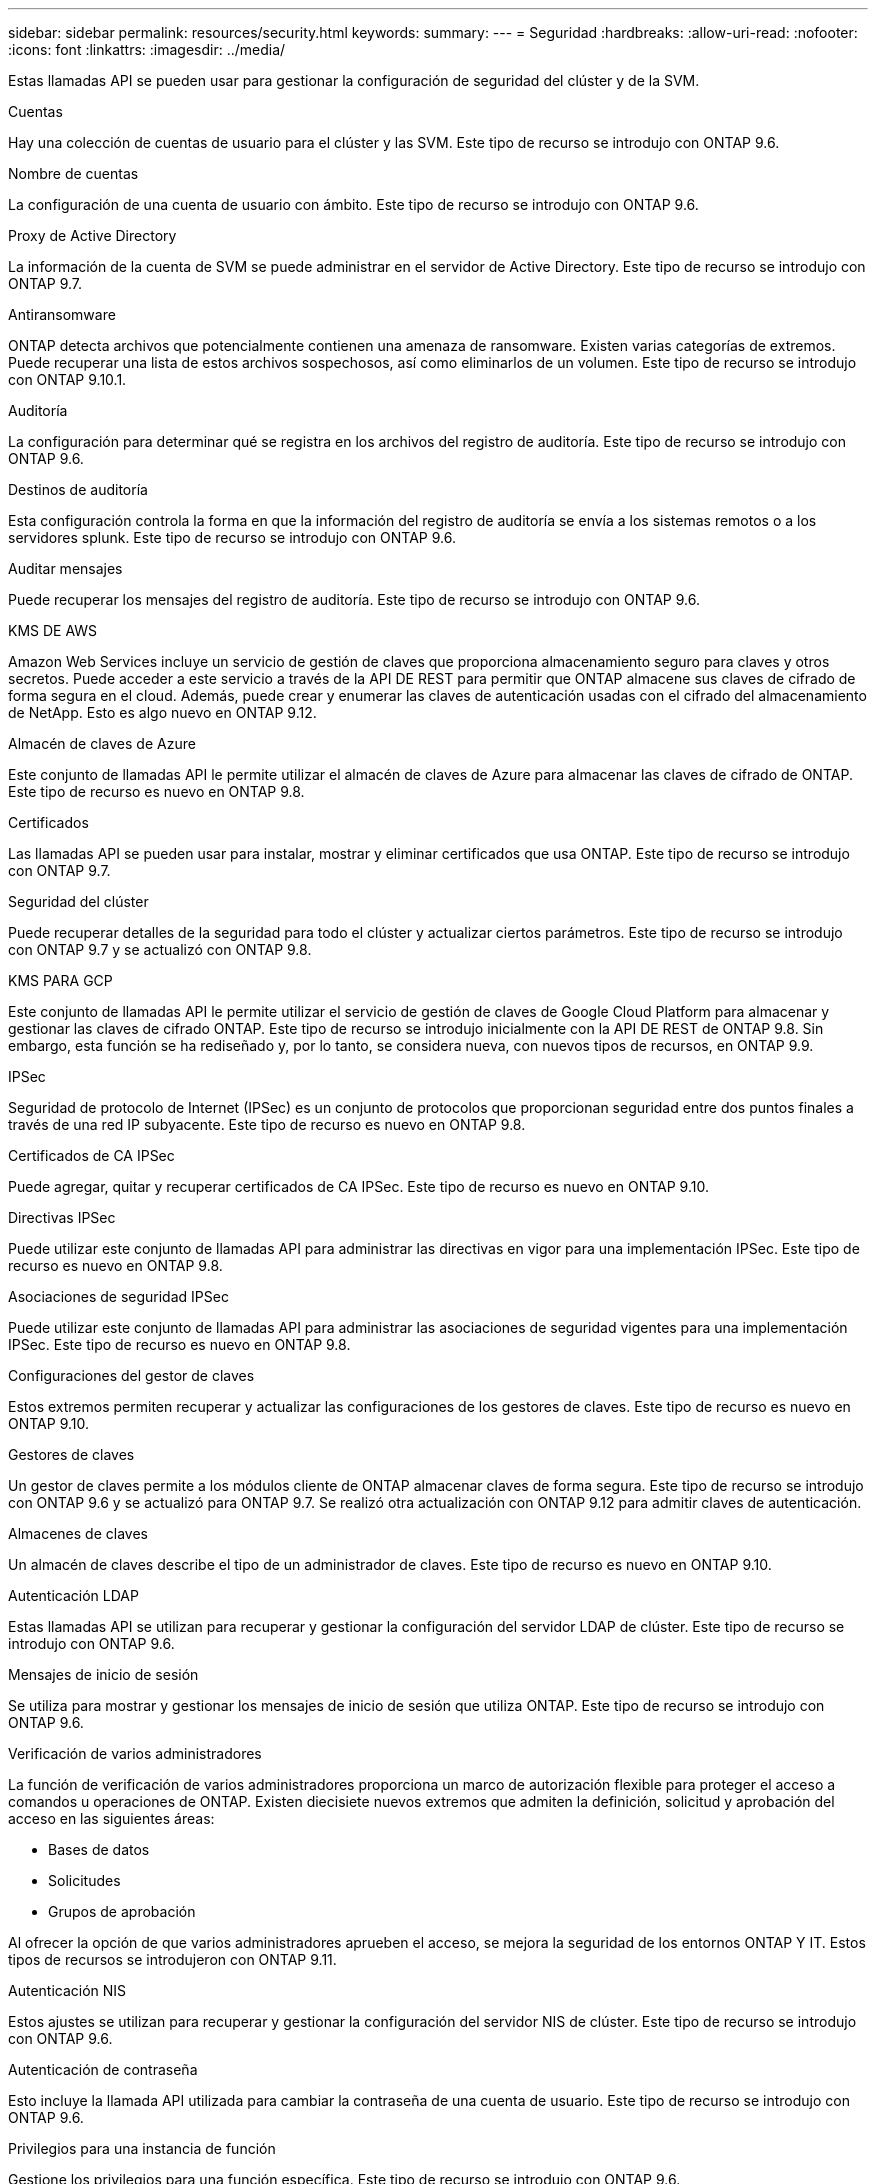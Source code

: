 ---
sidebar: sidebar 
permalink: resources/security.html 
keywords:  
summary:  
---
= Seguridad
:hardbreaks:
:allow-uri-read: 
:nofooter: 
:icons: font
:linkattrs: 
:imagesdir: ../media/


[role="lead"]
Estas llamadas API se pueden usar para gestionar la configuración de seguridad del clúster y de la SVM.

.Cuentas
Hay una colección de cuentas de usuario para el clúster y las SVM. Este tipo de recurso se introdujo con ONTAP 9.6.

.Nombre de cuentas
La configuración de una cuenta de usuario con ámbito. Este tipo de recurso se introdujo con ONTAP 9.6.

.Proxy de Active Directory
La información de la cuenta de SVM se puede administrar en el servidor de Active Directory. Este tipo de recurso se introdujo con ONTAP 9.7.

.Antiransomware
ONTAP detecta archivos que potencialmente contienen una amenaza de ransomware. Existen varias categorías de extremos. Puede recuperar una lista de estos archivos sospechosos, así como eliminarlos de un volumen. Este tipo de recurso se introdujo con ONTAP 9.10.1.

.Auditoría
La configuración para determinar qué se registra en los archivos del registro de auditoría. Este tipo de recurso se introdujo con ONTAP 9.6.

.Destinos de auditoría
Esta configuración controla la forma en que la información del registro de auditoría se envía a los sistemas remotos o a los servidores splunk. Este tipo de recurso se introdujo con ONTAP 9.6.

.Auditar mensajes
Puede recuperar los mensajes del registro de auditoría. Este tipo de recurso se introdujo con ONTAP 9.6.

.KMS DE AWS
Amazon Web Services incluye un servicio de gestión de claves que proporciona almacenamiento seguro para claves y otros secretos. Puede acceder a este servicio a través de la API DE REST para permitir que ONTAP almacene sus claves de cifrado de forma segura en el cloud. Además, puede crear y enumerar las claves de autenticación usadas con el cifrado del almacenamiento de NetApp. Esto es algo nuevo en ONTAP 9.12.

.Almacén de claves de Azure
Este conjunto de llamadas API le permite utilizar el almacén de claves de Azure para almacenar las claves de cifrado de ONTAP. Este tipo de recurso es nuevo en ONTAP 9.8.

.Certificados
Las llamadas API se pueden usar para instalar, mostrar y eliminar certificados que usa ONTAP. Este tipo de recurso se introdujo con ONTAP 9.7.

.Seguridad del clúster
Puede recuperar detalles de la seguridad para todo el clúster y actualizar ciertos parámetros. Este tipo de recurso se introdujo con ONTAP 9.7 y se actualizó con ONTAP 9.8.

.KMS PARA GCP
Este conjunto de llamadas API le permite utilizar el servicio de gestión de claves de Google Cloud Platform para almacenar y gestionar las claves de cifrado ONTAP. Este tipo de recurso se introdujo inicialmente con la API DE REST de ONTAP 9.8. Sin embargo, esta función se ha rediseñado y, por lo tanto, se considera nueva, con nuevos tipos de recursos, en ONTAP 9.9.

.IPSec
Seguridad de protocolo de Internet (IPSec) es un conjunto de protocolos que proporcionan seguridad entre dos puntos finales a través de una red IP subyacente. Este tipo de recurso es nuevo en ONTAP 9.8.

.Certificados de CA IPSec
Puede agregar, quitar y recuperar certificados de CA IPSec. Este tipo de recurso es nuevo en ONTAP 9.10.

.Directivas IPSec
Puede utilizar este conjunto de llamadas API para administrar las directivas en vigor para una implementación IPSec. Este tipo de recurso es nuevo en ONTAP 9.8.

.Asociaciones de seguridad IPSec
Puede utilizar este conjunto de llamadas API para administrar las asociaciones de seguridad vigentes para una implementación IPSec. Este tipo de recurso es nuevo en ONTAP 9.8.

.Configuraciones del gestor de claves
Estos extremos permiten recuperar y actualizar las configuraciones de los gestores de claves. Este tipo de recurso es nuevo en ONTAP 9.10.

.Gestores de claves
Un gestor de claves permite a los módulos cliente de ONTAP almacenar claves de forma segura. Este tipo de recurso se introdujo con ONTAP 9.6 y se actualizó para ONTAP 9.7. Se realizó otra actualización con ONTAP 9.12 para admitir claves de autenticación.

.Almacenes de claves
Un almacén de claves describe el tipo de un administrador de claves. Este tipo de recurso es nuevo en ONTAP 9.10.

.Autenticación LDAP
Estas llamadas API se utilizan para recuperar y gestionar la configuración del servidor LDAP de clúster. Este tipo de recurso se introdujo con ONTAP 9.6.

.Mensajes de inicio de sesión
Se utiliza para mostrar y gestionar los mensajes de inicio de sesión que utiliza ONTAP. Este tipo de recurso se introdujo con ONTAP 9.6.

.Verificación de varios administradores
La función de verificación de varios administradores proporciona un marco de autorización flexible para proteger el acceso a comandos u operaciones de ONTAP. Existen diecisiete nuevos extremos que admiten la definición, solicitud y aprobación del acceso en las siguientes áreas:

* Bases de datos
* Solicitudes
* Grupos de aprobación


Al ofrecer la opción de que varios administradores aprueben el acceso, se mejora la seguridad de los entornos ONTAP Y IT. Estos tipos de recursos se introdujeron con ONTAP 9.11.

.Autenticación NIS
Estos ajustes se utilizan para recuperar y gestionar la configuración del servidor NIS de clúster. Este tipo de recurso se introdujo con ONTAP 9.6.

.Autenticación de contraseña
Esto incluye la llamada API utilizada para cambiar la contraseña de una cuenta de usuario. Este tipo de recurso se introdujo con ONTAP 9.6.

.Privilegios para una instancia de función
Gestione los privilegios para una función específica. Este tipo de recurso se introdujo con ONTAP 9.6.

.Autenticación de clave pública
Puede usar estas llamadas API para configurar las claves públicas de las cuentas de usuario. Este tipo de recurso se introdujo con ONTAP 9.7.

.Funciones
Los roles proporcionan una forma de asignar privilegios a las cuentas de usuario. Este tipo de recurso se introdujo con ONTAP 9.6.

.Instancia de funciones
Instancia específica de un rol. Este tipo de recurso se introdujo con ONTAP 9.6.

.Proveedor de servicios SAML
Puede mostrar y gestionar la configuración del proveedor de servicios SAML. Este tipo de recurso se introdujo con ONTAP 9.6.

.SSH
Estas llamadas permiten definir la configuración de SSH. Este tipo de recurso se introdujo con ONTAP 9.7.

.SVM SSH
Estos extremos permiten recuperar la configuración de seguridad SSH de todas las SVM. Este tipo de recurso se introdujo con ONTAP 9.10.

